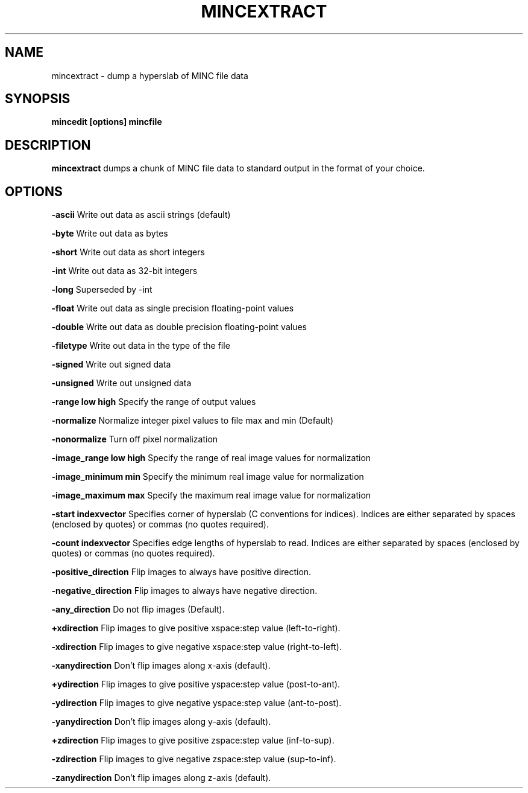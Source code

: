 .\"                                      Hey, EMACS: -*- nroff -*-
.TH MINCEXTRACT 1

.SH NAME
mincextract \- dump a hyperslab of MINC file data

.SH SYNOPSIS
.B mincedit
.BI [options]
.BI mincfile

.SH DESCRIPTION
.B mincextract
dumps a chunk of MINC file data to standard output in the
format of your choice.

.SH OPTIONS

.P
.BI -ascii
Write out data as ascii strings (default)
.P
.BI -byte
Write out data as bytes
.P
.BI -short
Write out data as short integers
.P
.BI -int
Write out data as 32-bit integers
.P
.BI -long
Superseded by -int
.P
.BI -float
Write out data as single precision floating-point values
.P
.BI -double
Write out data as double precision floating-point values
.P
.BI -filetype
Write out data in the type of the file
.P
.BI -signed
Write out signed data
.P
.BI -unsigned
Write out unsigned data
.P
.BI -range\ low\ high
Specify the range of output values
.P
.BI -normalize
Normalize integer pixel values to file max and min (Default)
.P
.BI -nonormalize
Turn off pixel normalization
.P
.BI -image_range\ low\ high
Specify the range of real image values for normalization
.P
.BI -image_minimum\ min
Specify the minimum real image value for normalization
.P
.BI -image_maximum\ max
Specify the maximum real image value for normalization
.P
.BI -start\ indexvector
Specifies corner of hyperslab (C conventions for indices).
Indices are either separated by spaces (enclosed by quotes)
or commas (no quotes required).
.P
.BI -count\ indexvector
Specifies edge lengths of hyperslab to read.  
Indices are either separated by spaces (enclosed by quotes)
or commas (no quotes required).
.P
.BI -positive_direction
Flip images to always have positive direction.
.P
.BI -negative_direction
Flip images to always have negative direction.
.P
.BI -any_direction
Do not flip images (Default).
.P
.BI +xdirection
Flip images to give positive xspace:step value (left-to-right).
.P
.BI -xdirection
Flip images to give negative xspace:step value (right-to-left).
.P
.BI -xanydirection
Don't flip images along x-axis (default).
.P
.BI +ydirection
Flip images to give positive yspace:step value (post-to-ant).
.P
.BI -ydirection
Flip images to give negative yspace:step value (ant-to-post).
.P
.BI -yanydirection
Don't flip images along y-axis (default).
.P
.BI +zdirection
Flip images to give positive zspace:step value (inf-to-sup).
.P
.BI -zdirection
Flip images to give negative zspace:step value (sup-to-inf).
.P
.BI -zanydirection
Don't flip images along z-axis (default).

